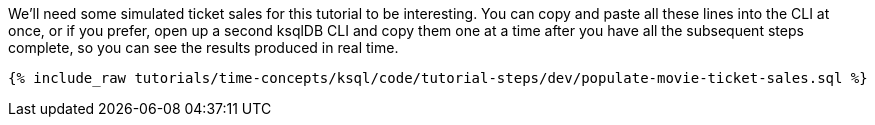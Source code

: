 We'll need some simulated ticket sales for this tutorial to be interesting. You can copy and paste all these lines into the CLI at once, or if you prefer, open up a second ksqlDB CLI and copy them one at a time after you have all the subsequent steps complete, so you can see the results produced in real time.

+++++
<pre class="snippet"><code class="sql">{% include_raw tutorials/time-concepts/ksql/code/tutorial-steps/dev/populate-movie-ticket-sales.sql %}</code></pre>
+++++